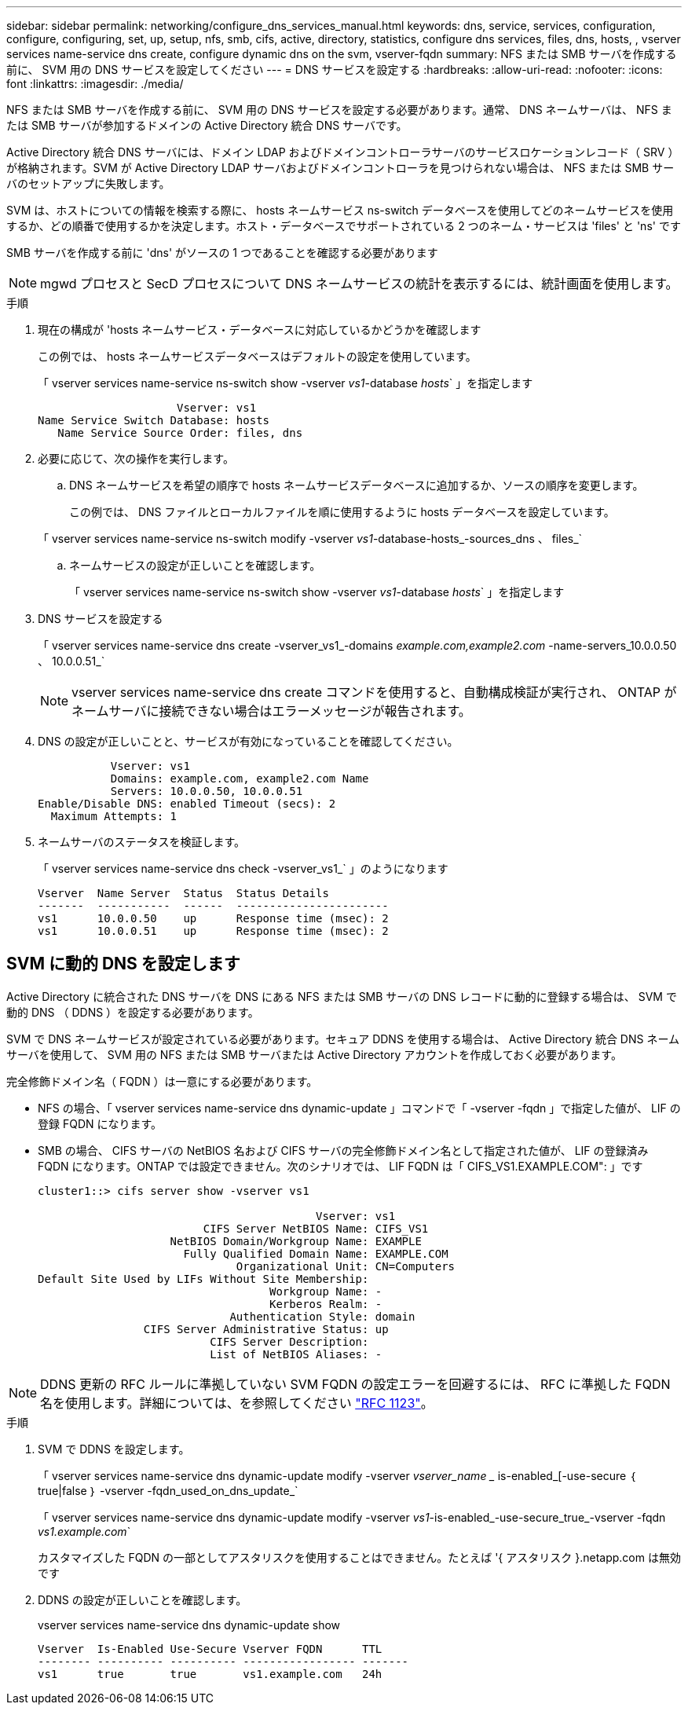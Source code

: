 ---
sidebar: sidebar 
permalink: networking/configure_dns_services_manual.html 
keywords: dns, service, services, configuration, configure, configuring, set, up, setup, nfs, smb, cifs, active, directory, statistics, configure dns services, files, dns, hosts, , vserver services name-service dns create, configure dynamic dns on the svm, vserver-fqdn 
summary: NFS または SMB サーバを作成する前に、 SVM 用の DNS サービスを設定してください 
---
= DNS サービスを設定する
:hardbreaks:
:allow-uri-read: 
:nofooter: 
:icons: font
:linkattrs: 
:imagesdir: ./media/


[role="lead"]
NFS または SMB サーバを作成する前に、 SVM 用の DNS サービスを設定する必要があります。通常、 DNS ネームサーバは、 NFS または SMB サーバが参加するドメインの Active Directory 統合 DNS サーバです。

Active Directory 統合 DNS サーバには、ドメイン LDAP およびドメインコントローラサーバのサービスロケーションレコード（ SRV ）が格納されます。SVM が Active Directory LDAP サーバおよびドメインコントローラを見つけられない場合は、 NFS または SMB サーバのセットアップに失敗します。

SVM は、ホストについての情報を検索する際に、 hosts ネームサービス ns-switch データベースを使用してどのネームサービスを使用するか、どの順番で使用するかを決定します。ホスト・データベースでサポートされている 2 つのネーム・サービスは 'files' と 'ns' です

SMB サーバを作成する前に 'dns' がソースの 1 つであることを確認する必要があります


NOTE: mgwd プロセスと SecD プロセスについて DNS ネームサービスの統計を表示するには、統計画面を使用します。

.手順
. 現在の構成が 'hosts ネームサービス・データベースに対応しているかどうかを確認します
+
この例では、 hosts ネームサービスデータベースはデフォルトの設定を使用しています。

+
「 vserver services name-service ns-switch show -vserver _vs1_-database _hosts_` 」を指定します

+
....
                     Vserver: vs1
Name Service Switch Database: hosts
   Name Service Source Order: files, dns
....
. 必要に応じて、次の操作を実行します。
+
.. DNS ネームサービスを希望の順序で hosts ネームサービスデータベースに追加するか、ソースの順序を変更します。
+
この例では、 DNS ファイルとローカルファイルを順に使用するように hosts データベースを設定しています。

+
「 vserver services name-service ns-switch modify -vserver _vs1_-database-hosts_-sources_dns 、 files_`

.. ネームサービスの設定が正しいことを確認します。
+
「 vserver services name-service ns-switch show -vserver _vs1_-database _hosts_` 」を指定します



. DNS サービスを設定する
+
「 vserver services name-service dns create -vserver_vs1_-domains _example.com,example2.com_ -name-servers_10.0.0.50 、 10.0.0.51_`

+

NOTE: vserver services name-service dns create コマンドを使用すると、自動構成検証が実行され、 ONTAP がネームサーバに接続できない場合はエラーメッセージが報告されます。

. DNS の設定が正しいことと、サービスが有効になっていることを確認してください。
+
....
           Vserver: vs1
           Domains: example.com, example2.com Name
           Servers: 10.0.0.50, 10.0.0.51
Enable/Disable DNS: enabled Timeout (secs): 2
  Maximum Attempts: 1
....
. ネームサーバのステータスを検証します。
+
「 vserver services name-service dns check -vserver_vs1_` 」のようになります

+
....
Vserver  Name Server  Status  Status Details
-------  -----------  ------  -----------------------
vs1      10.0.0.50    up      Response time (msec): 2
vs1      10.0.0.51    up      Response time (msec): 2
....




== SVM に動的 DNS を設定します

Active Directory に統合された DNS サーバを DNS にある NFS または SMB サーバの DNS レコードに動的に登録する場合は、 SVM で動的 DNS （ DDNS ）を設定する必要があります。

SVM で DNS ネームサービスが設定されている必要があります。セキュア DDNS を使用する場合は、 Active Directory 統合 DNS ネームサーバを使用して、 SVM 用の NFS または SMB サーバまたは Active Directory アカウントを作成しておく必要があります。

完全修飾ドメイン名（ FQDN ）は一意にする必要があります。

* NFS の場合、「 vserver services name-service dns dynamic-update 」コマンドで「 -vserver -fqdn 」で指定した値が、 LIF の登録 FQDN になります。
* SMB の場合、 CIFS サーバの NetBIOS 名および CIFS サーバの完全修飾ドメイン名として指定された値が、 LIF の登録済み FQDN になります。ONTAP では設定できません。次のシナリオでは、 LIF FQDN は「 CIFS_VS1.EXAMPLE.COM": 」です
+
....
cluster1::> cifs server show -vserver vs1

                                          Vserver: vs1
                         CIFS Server NetBIOS Name: CIFS_VS1
                    NetBIOS Domain/Workgroup Name: EXAMPLE
                      Fully Qualified Domain Name: EXAMPLE.COM
                              Organizational Unit: CN=Computers
Default Site Used by LIFs Without Site Membership:
                                   Workgroup Name: -
                                   Kerberos Realm: -
                             Authentication Style: domain
                CIFS Server Administrative Status: up
                          CIFS Server Description:
                          List of NetBIOS Aliases: -
....



NOTE: DDNS 更新の RFC ルールに準拠していない SVM FQDN の設定エラーを回避するには、 RFC に準拠した FQDN 名を使用します。詳細については、を参照してください link:https://tools.ietf.org/html/rfc1123["RFC 1123"]。

.手順
. SVM で DDNS を設定します。
+
「 vserver services name-service dns dynamic-update modify -vserver _vserver_name __ is-enabled_[-use-secure ｛ true|false ｝ -vserver -fqdn_used_on_dns_update_`

+
「 vserver services name-service dns dynamic-update modify -vserver _vs1_-is-enabled_-use-secure_true_-vserver -fqdn _vs1.example.com_`

+
カスタマイズした FQDN の一部としてアスタリスクを使用することはできません。たとえば '{ アスタリスク }.netapp.com は無効です

. DDNS の設定が正しいことを確認します。
+
vserver services name-service dns dynamic-update show

+
....
Vserver  Is-Enabled Use-Secure Vserver FQDN      TTL
-------- ---------- ---------- ----------------- -------
vs1      true       true       vs1.example.com   24h
....

